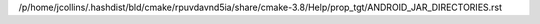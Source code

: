 /p/home/jcollins/.hashdist/bld/cmake/rpuvdavnd5ia/share/cmake-3.8/Help/prop_tgt/ANDROID_JAR_DIRECTORIES.rst